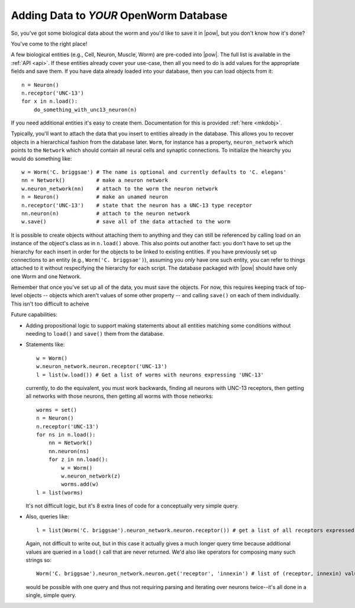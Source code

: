 .. _add_data:

Adding Data to *YOUR* OpenWorm Database
----------------------------------------

So, you've got some biological data about the worm and you'd like to save it in |pow|,
but you don't know how it's done?

You've come to the right place!

A few biological entities (e.g., Cell, Neuron, Muscle, Worm) are pre-coded into |pow|. The full list is available in the :ref:`API <api>`.
If these entities already cover your use-case, then all you need to do is add values for the appropriate fields and save them. If you have data already loaded into your database, then you can load objects from it::

    n = Neuron()
    n.receptor('UNC-13')
    for x in n.load():
        do_something_with_unc13_neuron(n)

If you need additional entities it's easy to create them. Documentation for this is provided :ref:`here <mkdobj>`.

Typically, you'll want to attach the data that you insert to entities already in the database. This allows you to recover objects in a hierarchical fashion from the database later. ``Worm``, for instance has a property, ``neuron_network`` which points to the ``Network`` which should contain all neural cells and synaptic connections. To initialize the hiearchy you would do something like::

    w = Worm('C. briggsae') # The name is optional and currently defaults to 'C. elegans'
    nn = Network()          # make a neuron network
    w.neuron_network(nn)    # attach to the worm the neuron network
    n = Neuron()            # make an unamed neuron
    n.receptor('UNC-13')    # state that the neuron has a UNC-13 type receptor
    nn.neuron(n)            # attach to the neuron network
    w.save()                # save all of the data attached to the worm

It is possible to create objects without attaching them to anything and they can still be referenced by calling load on an instance of the object's class as in ``n.load()`` above. This also points out another fact: you don't have to set up the hierarchy for each insert in order for the objects to be linked to existing entities. If you have previously set up connections to an entity (e.g., ``Worm('C. briggsae')``), assuming you *only* have one such entity, you can refer to things attached to it without respecifying the hierarchy for each script. The database packaged with |pow| should have only one Worm and one Network.

Remember that once you've set up all of the data, you must save the objects. For now, this requires keeping track of top-level objects -- objects which aren't values of some other property -- and calling ``save()`` on each of them individually. This isn't too difficult to acheive

Future capabilities:

* Adding propositional logic to support making statements about all entities matching some conditions without needing to ``load()`` and ``save()`` them from the database.
* Statements like::

    w = Worm()
    w.neuron_network.neuron.receptor('UNC-13')
    l = list(w.load()) # Get a list of worms with neurons expressing 'UNC-13'

  currently, to do the equivalent, you must work backwards, finding all neurons with UNC-13 receptors, then getting all networks with those neurons, then getting all worms with those networks::

    worms = set()
    n = Neuron()
    n.receptor('UNC-13')
    for ns in n.load():
        nn = Network()
        nn.neuron(ns)
        for z in nn.load():
            w = Worm()
            w.neuron_network(z)
            worms.add(w)
    l = list(worms)

  It's not difficult logic, but it's 8 extra lines of code for a conceptually very simple query.
* Also, queries like::

    l = list(Worm('C. briggsae').neuron_network.neuron.receptor()) # get a list of all receptors expressed in neurons of C. briggsae

  Again, not difficult to write out, but in this case it actually gives a much longer query time because additional values are queried in a ``load()`` call that are never returned.
  We'd also like operators for composing many such strings so::

    Worm('C. briggsae').neuron_network.neuron.get('receptor', 'innexin') # list of (receptor, innexin) values for each neuron

  would be possible with one query and thus not requiring parsing and iterating over neurons twice--it's all done in a single, simple query.

